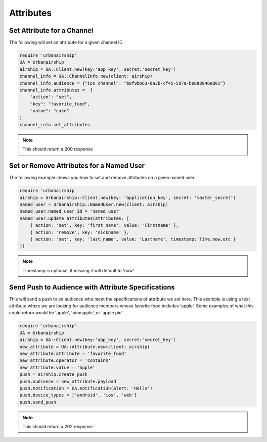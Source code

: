 Attributes
==========

Set Attribute for a Channel
---------------------------

The following will set an attribute for a given channel ID.

.. code-block:: ruby

    require 'urbanairship'
    UA = Urbanairship
    airship = UA::Client.new(key:'app_key', secret:'secret_key')
    channel_info = UA::ChannelInfo.new(client: airship)
    channel_info.audience = {"ios_channel": "b8f9b663-0a3b-cf45-587a-be880946e881"}
    channel_info.attributes =  {
        "action": "set",
        "key": "favorite_food",
        "value": "cake"
    }
    channel_info.set_attributes

.. note::

    This should return a 200 response

Set or Remove Attributes for a Named User
-----------------------------------------

The following example shows you how to set and remove attributes on a given named user.
    
.. code-block:: ruby
    
    require 'urbanairship
    airship = Urbanairship::Client.new(key: 'application_key', secret: 'master_secret')
    named_user = Urbanairship::NamedUser.new(client: airship)
    named_user.named_user_id = 'named_user'
    named_user.update_attributes(attributes: [
        { action: 'set', key: 'first_name', value: 'Firstname' },
        { action: 'remove', key: 'nickname' },
        { action: 'set', key: 'last_name', value: 'Lastname', timestamp: Time.now.utc }
    ])
    
.. note::

    Timestamp is optional, if missing it will default to 'now'

Send Push to Audience with Attribute Specifications
---------------------------------------------------

This will send a push to an audience who meet the specifications of attribute we
set here. This example is using a text attribute where we are looking for audience
members whose favorite food includes 'apple'. Some examples of what this could return
would be 'apple', 'pineapple',  or 'apple pie'. 

.. code-block:: ruby

    require 'urbanairship'
    UA = Urbanairship
    airship = UA::Client.new(key:'app_key', secret:'secret_key')
    new_attribute = UA::Attribute.new(client: airship)
    new_attribute.attribute = 'favorite_food'
    new_attribute.operator = 'contains'
    new_attribute.value = 'apple'
    push = airship.create_push
    push.audience = new_attribute.payload
    push.notification = UA.notification(alert: 'Hello')
    push.device_types = ['android', 'ios', 'web']
    push.send_push

.. note::

    This should return a 202 response